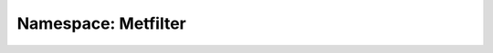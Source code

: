 Namespace: Metfilter
====================
.. doxygennamespace:: metfilter
   :members:
   :undoc-members:
   :private-members:
